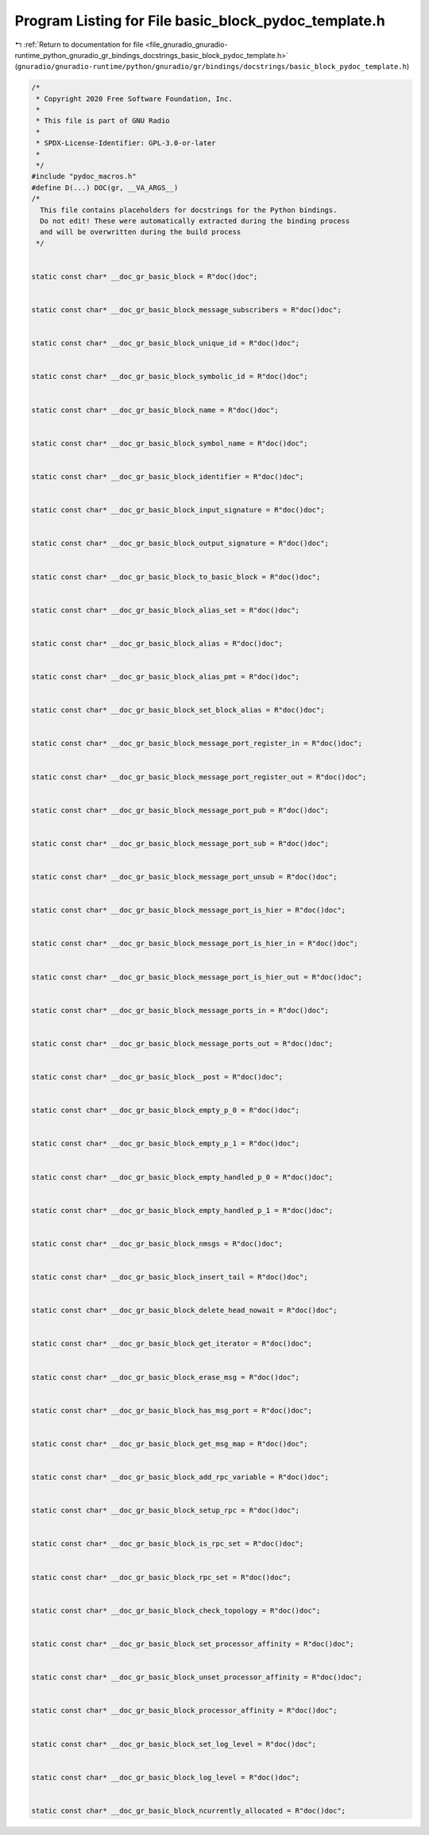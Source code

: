
.. _program_listing_file_gnuradio_gnuradio-runtime_python_gnuradio_gr_bindings_docstrings_basic_block_pydoc_template.h:

Program Listing for File basic_block_pydoc_template.h
=====================================================

|exhale_lsh| :ref:`Return to documentation for file <file_gnuradio_gnuradio-runtime_python_gnuradio_gr_bindings_docstrings_basic_block_pydoc_template.h>` (``gnuradio/gnuradio-runtime/python/gnuradio/gr/bindings/docstrings/basic_block_pydoc_template.h``)

.. |exhale_lsh| unicode:: U+021B0 .. UPWARDS ARROW WITH TIP LEFTWARDS

.. code-block:: cpp

   /*
    * Copyright 2020 Free Software Foundation, Inc.
    *
    * This file is part of GNU Radio
    *
    * SPDX-License-Identifier: GPL-3.0-or-later
    *
    */
   #include "pydoc_macros.h"
   #define D(...) DOC(gr, __VA_ARGS__)
   /*
     This file contains placeholders for docstrings for the Python bindings.
     Do not edit! These were automatically extracted during the binding process
     and will be overwritten during the build process
    */
   
   
   static const char* __doc_gr_basic_block = R"doc()doc";
   
   
   static const char* __doc_gr_basic_block_message_subscribers = R"doc()doc";
   
   
   static const char* __doc_gr_basic_block_unique_id = R"doc()doc";
   
   
   static const char* __doc_gr_basic_block_symbolic_id = R"doc()doc";
   
   
   static const char* __doc_gr_basic_block_name = R"doc()doc";
   
   
   static const char* __doc_gr_basic_block_symbol_name = R"doc()doc";
   
   
   static const char* __doc_gr_basic_block_identifier = R"doc()doc";
   
   
   static const char* __doc_gr_basic_block_input_signature = R"doc()doc";
   
   
   static const char* __doc_gr_basic_block_output_signature = R"doc()doc";
   
   
   static const char* __doc_gr_basic_block_to_basic_block = R"doc()doc";
   
   
   static const char* __doc_gr_basic_block_alias_set = R"doc()doc";
   
   
   static const char* __doc_gr_basic_block_alias = R"doc()doc";
   
   
   static const char* __doc_gr_basic_block_alias_pmt = R"doc()doc";
   
   
   static const char* __doc_gr_basic_block_set_block_alias = R"doc()doc";
   
   
   static const char* __doc_gr_basic_block_message_port_register_in = R"doc()doc";
   
   
   static const char* __doc_gr_basic_block_message_port_register_out = R"doc()doc";
   
   
   static const char* __doc_gr_basic_block_message_port_pub = R"doc()doc";
   
   
   static const char* __doc_gr_basic_block_message_port_sub = R"doc()doc";
   
   
   static const char* __doc_gr_basic_block_message_port_unsub = R"doc()doc";
   
   
   static const char* __doc_gr_basic_block_message_port_is_hier = R"doc()doc";
   
   
   static const char* __doc_gr_basic_block_message_port_is_hier_in = R"doc()doc";
   
   
   static const char* __doc_gr_basic_block_message_port_is_hier_out = R"doc()doc";
   
   
   static const char* __doc_gr_basic_block_message_ports_in = R"doc()doc";
   
   
   static const char* __doc_gr_basic_block_message_ports_out = R"doc()doc";
   
   
   static const char* __doc_gr_basic_block__post = R"doc()doc";
   
   
   static const char* __doc_gr_basic_block_empty_p_0 = R"doc()doc";
   
   
   static const char* __doc_gr_basic_block_empty_p_1 = R"doc()doc";
   
   
   static const char* __doc_gr_basic_block_empty_handled_p_0 = R"doc()doc";
   
   
   static const char* __doc_gr_basic_block_empty_handled_p_1 = R"doc()doc";
   
   
   static const char* __doc_gr_basic_block_nmsgs = R"doc()doc";
   
   
   static const char* __doc_gr_basic_block_insert_tail = R"doc()doc";
   
   
   static const char* __doc_gr_basic_block_delete_head_nowait = R"doc()doc";
   
   
   static const char* __doc_gr_basic_block_get_iterator = R"doc()doc";
   
   
   static const char* __doc_gr_basic_block_erase_msg = R"doc()doc";
   
   
   static const char* __doc_gr_basic_block_has_msg_port = R"doc()doc";
   
   
   static const char* __doc_gr_basic_block_get_msg_map = R"doc()doc";
   
   
   static const char* __doc_gr_basic_block_add_rpc_variable = R"doc()doc";
   
   
   static const char* __doc_gr_basic_block_setup_rpc = R"doc()doc";
   
   
   static const char* __doc_gr_basic_block_is_rpc_set = R"doc()doc";
   
   
   static const char* __doc_gr_basic_block_rpc_set = R"doc()doc";
   
   
   static const char* __doc_gr_basic_block_check_topology = R"doc()doc";
   
   
   static const char* __doc_gr_basic_block_set_processor_affinity = R"doc()doc";
   
   
   static const char* __doc_gr_basic_block_unset_processor_affinity = R"doc()doc";
   
   
   static const char* __doc_gr_basic_block_processor_affinity = R"doc()doc";
   
   
   static const char* __doc_gr_basic_block_set_log_level = R"doc()doc";
   
   
   static const char* __doc_gr_basic_block_log_level = R"doc()doc";
   
   
   static const char* __doc_gr_basic_block_ncurrently_allocated = R"doc()doc";
